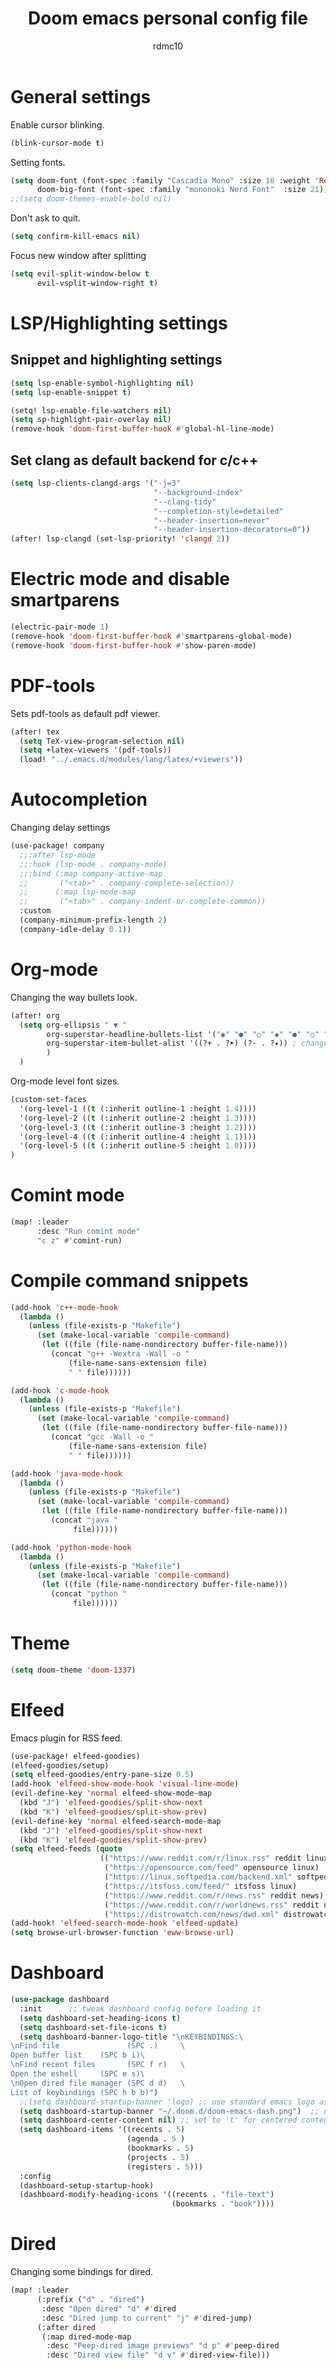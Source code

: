 #+TITLE: Doom emacs personal config file
#+AUTHOR: rdmc10
#+DESCRIPTION: rmdc10 personal Doom Emacs config.
#+STARTUP: showeverything

* General settings
Enable cursor blinking.
#+BEGIN_SRC emacs-lisp
(blink-cursor-mode t)
#+END_SRC

Setting fonts.
#+BEGIN_SRC emacs-lisp
(setq doom-font (font-spec :family "Cascadia Mono" :size 18 :weight 'Regular)
      doom-big-font (font-spec :family "mononoki Nerd Font"  :size 21))
;;(setq doom-themes-enable-bold nil)
#+END_SRC

Don't ask to quit.
#+BEGIN_SRC emacs-lisp
(setq confirm-kill-emacs nil)
#+END_SRC

Focus new window after splitting
#+begin_src emacs-lisp
(setq evil-split-window-below t
      evil-vsplit-window-right t)
#+end_src

* LSP/Highlighting settings
** Snippet and highlighting settings
#+BEGIN_SRC emacs-lisp
(setq lsp-enable-symbol-highlighting nil)
(setq lsp-enable-snippet t)

(setq! lsp-enable-file-watchers nil)
(setq sp-highlight-pair-overlay nil)
(remove-hook 'doom-first-buffer-hook #'global-hl-line-mode)
#+END_SRC

** Set clang as default backend for c/c++
#+BEGIN_SRC emacs-lisp
(setq lsp-clients-clangd-args '("-j=3"
                                "--background-index"
                                "--clang-tidy"
                                "--completion-style=detailed"
                                "--header-insertion=never"
                                "--header-insertion-decorators=0"))
(after! lsp-clangd (set-lsp-priority! 'clangd 2))
#+END_SRC

* Electric mode and disable smartparens
#+BEGIN_SRC emacs-lisp
(electric-pair-mode 1)
(remove-hook 'doom-first-buffer-hook #'smartparens-global-mode)
(remove-hook 'doom-first-buffer-hook #'show-paren-mode)
#+END_SRC

* PDF-tools
 Sets pdf-tools as default pdf viewer.
 #+BEGIN_SRC emacs-lisp
(after! tex
  (setq TeX-view-program-selection nil)
  (setq +latex-viewers '(pdf-tools))
  (load! "../.emacs.d/modules/lang/latex/+viewers"))
 #+END_SRC

* Autocompletion
Changing delay settings
#+BEGIN_SRC emacs-lisp
(use-package! company
  ;;:after lsp-mode
  ;;:hook (lsp-mode . company-mode)
  ;;:bind (:map company-active-map
  ;;       ("<tab>" . company-complete-selection))
  ;;      (:map lsp-mode-map
  ;;       ("<tab>" . company-indent-or-complete-common))
  :custom
  (company-minimum-prefix-length 2)
  (company-idle-delay 0.1))
#+END_SRC

* Org-mode
Changing the way bullets look.
#+BEGIN_SRC emacs-lisp
(after! org
  (setq org-ellipsis " ▼ "
        org-superstar-headline-bullets-list '("◉" "●" "○" "◆" "●" "○" "◆")
        org-superstar-item-bullet-alist '((?+ . ?➤) (?- . ?✦)) ; changes +/- symbols in item lists
        )
  )
#+END_SRC

Org-mode level font sizes.
#+BEGIN_SRC emacs-lisp
(custom-set-faces
  '(org-level-1 ((t (:inherit outline-1 :height 1.4))))
  '(org-level-2 ((t (:inherit outline-2 :height 1.3))))
  '(org-level-3 ((t (:inherit outline-3 :height 1.2))))
  '(org-level-4 ((t (:inherit outline-4 :height 1.1))))
  '(org-level-5 ((t (:inherit outline-5 :height 1.0))))
)
#+END_SRC


* Comint mode
#+BEGIN_SRC emacs-lisp
(map! :leader
      :desc "Run comint mode"
      "c z" #'comint-run)
#+END_SRC

* Compile command snippets

#+BEGIN_SRC emacs-lisp
(add-hook 'c++-mode-hook
  (lambda ()
    (unless (file-exists-p "Makefile")
      (set (make-local-variable 'compile-command)
       (let ((file (file-name-nondirectory buffer-file-name)))
         (concat "g++ -Wextra -Wall -o "
             (file-name-sans-extension file)
             " " file))))))

(add-hook 'c-mode-hook
  (lambda ()
    (unless (file-exists-p "Makefile")
      (set (make-local-variable 'compile-command)
       (let ((file (file-name-nondirectory buffer-file-name)))
         (concat "gcc -Wall -o "
             (file-name-sans-extension file)
             " " file))))))

(add-hook 'java-mode-hook
  (lambda ()
    (unless (file-exists-p "Makefile")
      (set (make-local-variable 'compile-command)
       (let ((file (file-name-nondirectory buffer-file-name)))
         (concat "java "
              file))))))

(add-hook 'python-mode-hook
  (lambda ()
    (unless (file-exists-p "Makefile")
      (set (make-local-variable 'compile-command)
       (let ((file (file-name-nondirectory buffer-file-name)))
         (concat "python "
              file))))))
#+END_SRC

* Theme
#+BEGIN_SRC emacs-lisp
(setq doom-theme 'doom-1337)
#+END_SRC

* Elfeed
Emacs plugin for RSS feed.
#+BEGIN_SRC emacs-lisp
(use-package! elfeed-goodies)
(elfeed-goodies/setup)
(setq elfeed-goodies/entry-pane-size 0.5)
(add-hook 'elfeed-show-mode-hook 'visual-line-mode)
(evil-define-key 'normal elfeed-show-mode-map
  (kbd "J") 'elfeed-goodies/split-show-next
  (kbd "K") 'elfeed-goodies/split-show-prev)
(evil-define-key 'normal elfeed-search-mode-map
  (kbd "J") 'elfeed-goodies/split-show-next
  (kbd "K") 'elfeed-goodies/split-show-prev)
(setq elfeed-feeds (quote
                    (("https://www.reddit.com/r/linux.rss" reddit linux)
                     ("https://opensource.com/feed" opensource linux)
                     ("https://linux.softpedia.com/backend.xml" softpedia linux)
                     ("https://itsfoss.com/feed/" itsfoss linux)
                     ("https://www.reddit.com/r/news.rss" reddit news)
                     ("https://www.reddit.com/r/worldnews.rss" reddit news)
                     ("https://distrowatch.com/news/dwd.xml" distrowatch linux))))
(add-hook! 'elfeed-search-mode-hook 'elfeed-update)
(setq browse-url-browser-function 'eww-browse-url)
#+END_SRC

* Dashboard
#+BEGIN_SRC emacs-lisp
(use-package dashboard
  :init      ;; tweak dashboard config before loading it
  (setq dashboard-set-heading-icons t)
  (setq dashboard-set-file-icons t)
  (setq dashboard-banner-logo-title "\nKEYBINDINGS:\
\nFind file               (SPC .)     \
Open buffer list    (SPC b i)\
\nFind recent files       (SPC f r)   \
Open the eshell     (SPC e s)\
\nOpen dired file manager (SPC d d)   \
List of keybindings (SPC h b b)")
  ;;(setq dashboard-startup-banner 'logo) ;; use standard emacs logo as banner
  (setq dashboard-startup-banner "~/.doom.d/doom-emacs-dash.png")  ;; use custom image as banner
  (setq dashboard-center-content nil) ;; set to 't' for centered content
  (setq dashboard-items '((recents . 5)
                          (agenda . 5 )
                          (bookmarks . 5)
                          (projects . 5)
                          (registers . 5)))
  :config
  (dashboard-setup-startup-hook)
  (dashboard-modify-heading-icons '((recents . "file-text")
                                    (bookmarks . "book"))))
#+END_SRC

* Dired
Changing some bindings for dired.
#+BEGIN_SRC emacs-lisp
(map! :leader
      (:prefix ("d" . "dired")
       :desc "Open dired" "d" #'dired
       :desc "Dired jump to current" "j" #'dired-jump)
      (:after dired
       (:map dired-mode-map
        :desc "Peep-dired image previews" "d p" #'peep-dired
        :desc "Dired view file" "d v" #'dired-view-file)))
#+END_SRC

